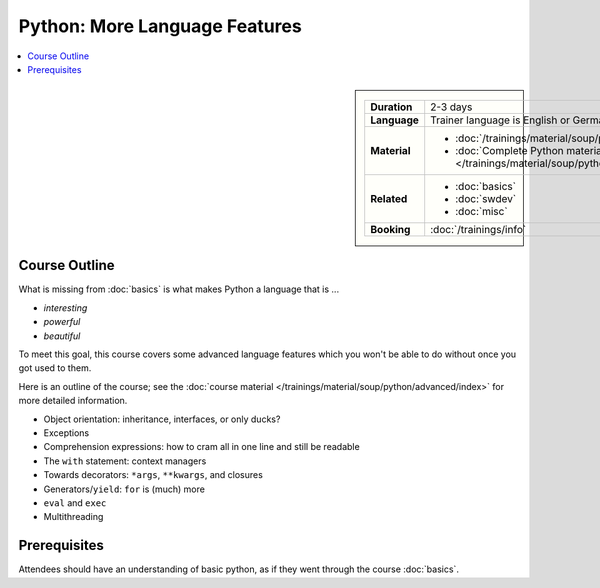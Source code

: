 .. meta::
   :description: Python advanced: language internals
   :keywords: schulung, training, raspberry, programming, python,
              object oriented, oo, class, exception, closure,
              decorator, starargs, args, positional, kwargs, keyword
              arguments, starstarargs, iterator, for loop, iterator
              protocol, operator, operator overloading, exec


Python: More Language Features
==============================

.. contents::
   :local:

.. image:: /_images/python-logo-master-v3-TM.png
   :alt: Python logo
   :align: right
   :scale: 50%

.. sidebar::

   .. list-table::
      :align: left

      * * **Duration**
	* 2-3 days
      * * **Language**
	* Trainer language is English or German
      * * **Material**
	* * :doc:`/trainings/material/soup/python/advanced/index`
	  * :doc:`Complete Python material
	    </trainings/material/soup/python/index>`
      * * **Related**
	* * :doc:`basics`
	  * :doc:`swdev`
	  * :doc:`misc`
      * * **Booking**
	* :doc:`/trainings/info`


Course Outline
--------------

What is missing from :doc:`basics` is what makes Python a language
that is ...

* *interesting*
* *powerful*
* *beautiful*

To meet this goal, this course covers some advanced language features
which you won't be able to do without once you got used to them.

Here is an outline of the course; see the :doc:`course material
</trainings/material/soup/python/advanced/index>` for more detailed
information.

* Object orientation: inheritance, interfaces, or only ducks?
* Exceptions
* Comprehension expressions: how to cram all in one line and still be
  readable
* The ``with`` statement: context managers
* Towards decorators: ``*args``, ``**kwargs``, and closures
* Generators/``yield``: ``for`` is (much) more
* ``eval`` and ``exec``
* Multithreading

Prerequisites
-------------

Attendees should have an understanding of basic python, as if they
went through the course :doc:`basics`.
